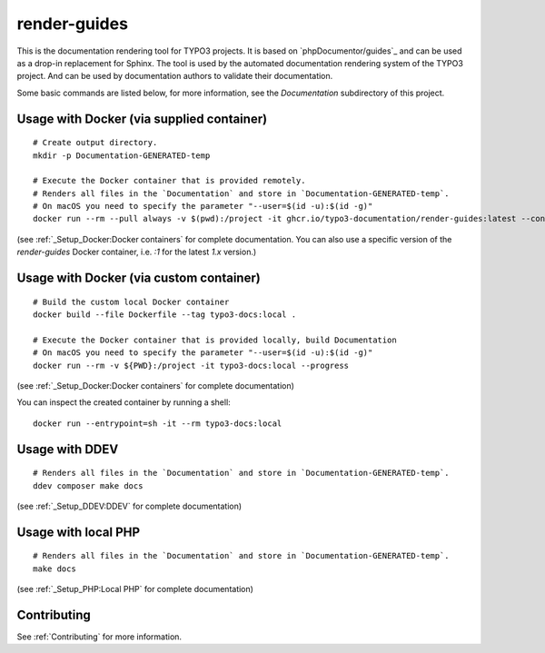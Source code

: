 
=============
render-guides
=============

This is the documentation rendering tool for TYPO3 projects. It is based on
`phpDocumentor/guides`_ and can be used as a drop-in replacement for Sphinx.
The tool is used by the automated documentation rendering system of the
TYPO3 project. And can be used by documentation authors to validate their
documentation.

Some basic commands are listed below, for more information, see the
`Documentation` subdirectory of this project.

Usage with Docker (via supplied container)
==========================================

::

    # Create output directory.
    mkdir -p Documentation-GENERATED-temp

    # Execute the Docker container that is provided remotely.
    # Renders all files in the `Documentation` and store in `Documentation-GENERATED-temp`.
    # On macOS you need to specify the parameter "--user=$(id -u):$(id -g)"
    docker run --rm --pull always -v $(pwd):/project -it ghcr.io/typo3-documentation/render-guides:latest --config=Documentation

(see :ref:`_Setup_Docker:Docker containers` for complete documentation. You
can also use a specific version of the `render-guides` Docker container, i.e. `:1` for the latest `1.x` version.)


Usage with Docker (via custom container)
========================================

::

    # Build the custom local Docker container
    docker build --file Dockerfile --tag typo3-docs:local .

    # Execute the Docker container that is provided locally, build Documentation
    # On macOS you need to specify the parameter "--user=$(id -u):$(id -g)"
    docker run --rm -v ${PWD}:/project -it typo3-docs:local --progress

(see :ref:`_Setup_Docker:Docker containers` for complete documentation)

You can inspect the created container by running a shell::

    docker run --entrypoint=sh -it --rm typo3-docs:local


Usage with DDEV
===============

::

    # Renders all files in the `Documentation` and store in `Documentation-GENERATED-temp`.
    ddev composer make docs

(see :ref:`_Setup_DDEV:DDEV` for complete documentation)

Usage with local PHP
====================

::

    # Renders all files in the `Documentation` and store in `Documentation-GENERATED-temp`.
    make docs

(see :ref:`_Setup_PHP:Local PHP` for complete documentation)

Contributing
============

See :ref:`Contributing` for more information.

